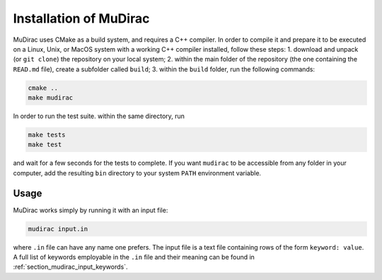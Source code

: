 Installation of MuDirac
========================
MuDirac uses CMake as a build system, and requires a C++ compiler. In order to compile it and prepare it to be executed on a Linux, Unix, or MacOS system with a working C++ compiler installed, follow these steps:
1. download and unpack (or :literal:`git clone`) the repository on your local system;
2. within the main folder of the repository (the one containing the :literal:`READ.md` file), create a subfolder called :literal:`build`;
3. within the :literal:`build` folder, run the following commands:

.. code-block:: bash

   cmake ..
   make mudirac

In order to run the test suite. within the same directory, run

.. code-block:: bash

   make tests
   make test

and wait for a few seconds for the tests to complete. If you want :literal:`mudirac` to be accessible from any folder in your computer, add the resulting :literal:`bin` directory to your system :literal:`PATH` environment variable.

Usage
--------
MuDirac works simply by running it with an input file:

.. code-block:: bash

   mudirac input.in

where :literal:`.in` file can have any name one prefers. The input file is a text file containing rows of the form :literal:`keyword: value`. A full list of keywords employable in the :literal:`.in` file and their meaning can be found in :ref:`section_mudirac_input_keywords`.
